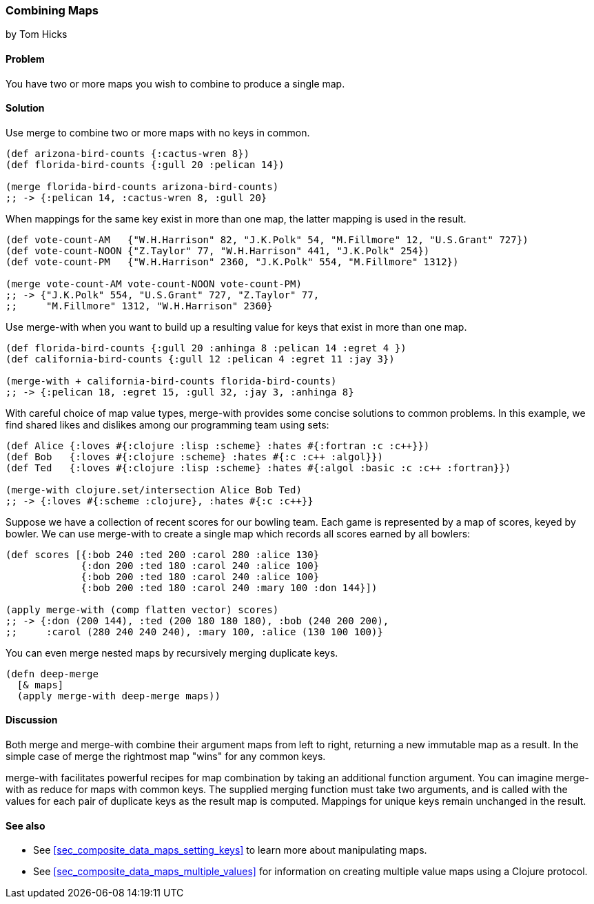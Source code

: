 [[sec_composite_combining_maps]]
=== Combining Maps
[role="byline"]
by Tom Hicks

// TODO: Rebalance recipe and/or integrate Luke's merge discussion:

// Another common way to update a map is to merge it with another
// one. Clojure supports this with the +merge+ function, which takes any
// number of maps, and returns a map containing all the keys and values
// in a single map. The maps are merged in argument order from left to
// right, so if a key is present in more than one of the maps, the value
// used will be the one in the final map to contain the key.
//
// [source,clojure]
// ----
// (def public {:name "Bruce Wayne", :occupation "Playboy"})
// (def secret {:training "Ninja" :occupation "Vigilante"})
// (def batman (merge public secret))
// ;; -> {:name "Bruce Wayne" :occupation "Vigilante" :training "Ninja"}
// ----
//
// Sometimes, when merging maps which have the same key, it is possible
// to be smarter about combining them instead of doing a simple overwrite
// as +merge+ does. The +merge-with+ function allows you to specify a
// two-argument function that will be called with both values, with the
// result used as the final value in the resulting map.
//
// For example, the following example merges two maps, and if a key is
// the same, it uses the +`+`+ function to add the values together.
//
// [source,clojure]
// ----
// (def print-sales {2010 153, 2011 206, 2012 321})
// (def ebook-sales {2011 25, 2012 83, 2013 104})
// (def total-sales (merge-with + print-sales ebook-sales))
// ;; -> {2010 153, 2011 231, 2012 404, 2013 104}
// ----

==== Problem

You have two or more maps you wish to combine to produce a single map.

==== Solution

Use +merge+ to combine two or more maps with no keys in common.

[source,clojure]
----
(def arizona-bird-counts {:cactus-wren 8})
(def florida-bird-counts {:gull 20 :pelican 14})

(merge florida-bird-counts arizona-bird-counts)
;; -> {:pelican 14, :cactus-wren 8, :gull 20}
----

When mappings for the same key exist in more than one map, the latter
mapping is used in the result.

// TODO: This example is a little hard to read

[source,clojure]
----
(def vote-count-AM   {"W.H.Harrison" 82, "J.K.Polk" 54, "M.Fillmore" 12, "U.S.Grant" 727})
(def vote-count-NOON {"Z.Taylor" 77, "W.H.Harrison" 441, "J.K.Polk" 254})
(def vote-count-PM   {"W.H.Harrison" 2360, "J.K.Polk" 554, "M.Fillmore" 1312})

(merge vote-count-AM vote-count-NOON vote-count-PM)
;; -> {"J.K.Polk" 554, "U.S.Grant" 727, "Z.Taylor" 77,
;;     "M.Fillmore" 1312, "W.H.Harrison" 2360}
----

Use +merge-with+ when you want to build up a resulting value for keys
that exist in more than one map.

[source,clojure]
----
(def florida-bird-counts {:gull 20 :anhinga 8 :pelican 14 :egret 4 })
(def california-bird-counts {:gull 12 :pelican 4 :egret 11 :jay 3})

(merge-with + california-bird-counts florida-bird-counts)
;; -> {:pelican 18, :egret 15, :gull 32, :jay 3, :anhinga 8}
----

With careful choice of map value types, +merge-with+ provides some
concise solutions to common problems. In this example, we find shared
likes and dislikes among our programming team using sets:

[source,clojure]
----
(def Alice {:loves #{:clojure :lisp :scheme} :hates #{:fortran :c :c++}})
(def Bob   {:loves #{:clojure :scheme} :hates #{:c :c++ :algol}})
(def Ted   {:loves #{:clojure :lisp :scheme} :hates #{:algol :basic :c :c++ :fortran}})

(merge-with clojure.set/intersection Alice Bob Ted)
;; -> {:loves #{:scheme :clojure}, :hates #{:c :c++}}
----

Suppose we have a collection of recent scores for our bowling team.
Each game is represented by a map of scores, keyed by bowler. We can
use +merge-with+ to create a single map which records all scores
earned by all bowlers:

[source,clojure]
----
(def scores [{:bob 240 :ted 200 :carol 280 :alice 130}
             {:don 200 :ted 180 :carol 240 :alice 100}
             {:bob 200 :ted 180 :carol 240 :alice 100}
             {:bob 200 :ted 180 :carol 240 :mary 100 :don 144}])

(apply merge-with (comp flatten vector) scores)
;; -> {:don (200 144), :ted (200 180 180 180), :bob (240 200 200),
;;     :carol (280 240 240 240), :mary 100, :alice (130 100 100)}
----

You can even merge nested maps by recursively merging duplicate keys.

[source,clojure]
----
(defn deep-merge
  [& maps]
  (apply merge-with deep-merge maps))
----

==== Discussion

Both +merge+ and +merge-with+ combine their argument maps from left to
right, returning a new immutable map as a result. In the simple case
of +merge+ the rightmost map "wins" for any common keys.

+merge-with+ facilitates powerful recipes for map combination by
taking an additional function argument. You can imagine +merge-with+
as +reduce+ for maps with common keys. The supplied merging function
must take two arguments, and is called with the values for each pair
of duplicate keys as the result map is computed. Mappings for unique
keys remain unchanged in the result.

==== See also

* See <<sec_composite_data_maps_setting_keys>> to learn more about
  manipulating maps.
* See <<sec_composite_data_maps_multiple_values>> for information on
  creating multiple value maps using a Clojure protocol.
